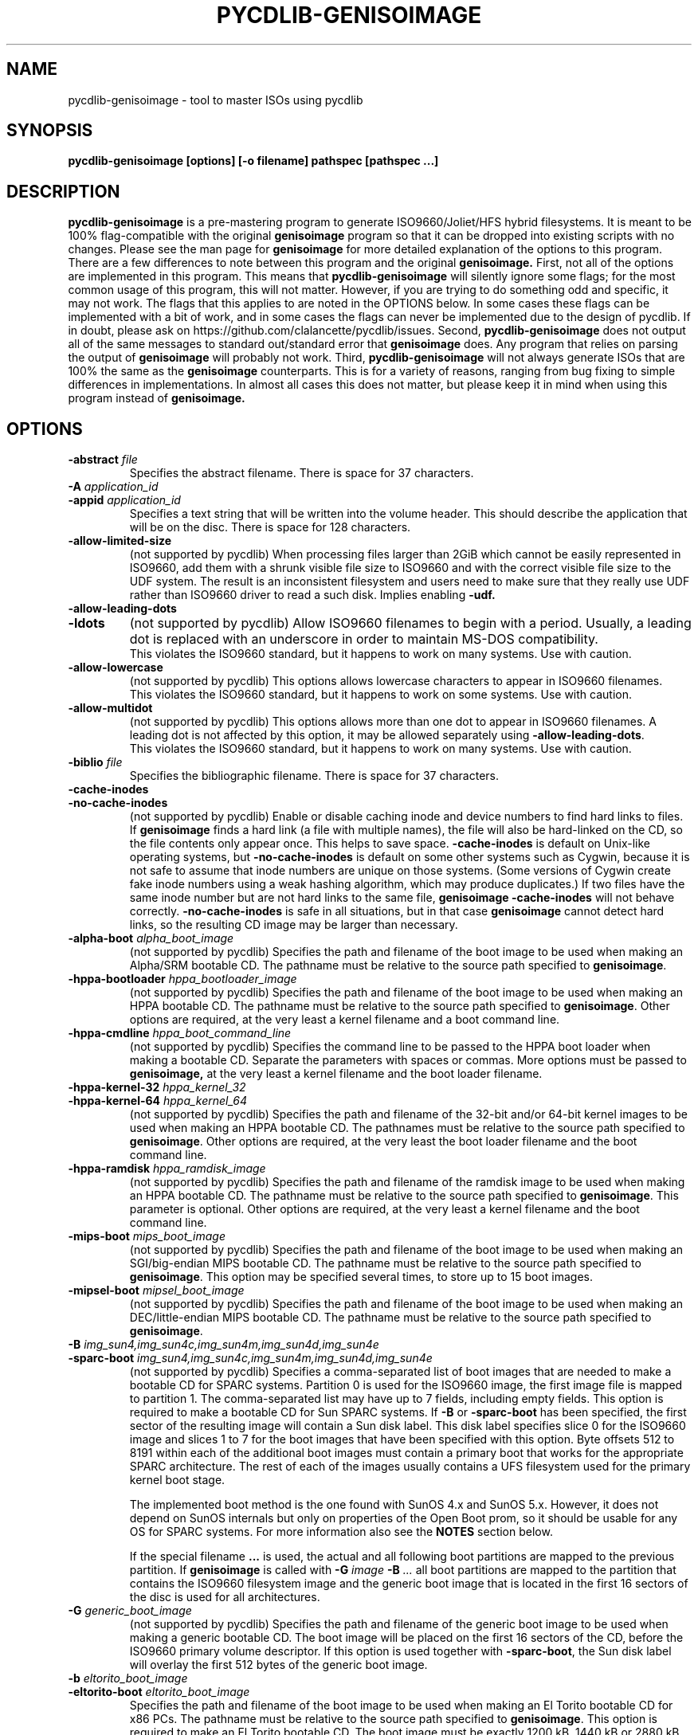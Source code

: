 .TH PYCDLIB-GENISOIMAGE 1 "Sep 2017" "pycdlib-genisoimage"

.SH NAME
pycdlib-genisoimage - tool to master ISOs using pycdlib

.SH SYNOPSIS
.B pycdlib-genisoimage [options] [-o filename] pathspec [pathspec ...]

.SH DESCRIPTION
.B pycdlib-genisoimage
is a pre-mastering program to generate ISO9660/Joliet/HFS hybrid filesystems.
It is meant to be 100% flag-compatible with the original
.B genisoimage
program so that it can be dropped into existing scripts with no changes.  Please
see the man page for
.B genisoimage
for more detailed explanation of the options to this program.  There are a few
differences to note between this program and the original
.B genisoimage.
First, not all of the options are implemented in this program.  This means that
.B pycdlib-genisoimage
will silently ignore some flags; for the most common usage of this program,
this will not matter.  However, if you are trying to do something odd and
specific, it may not work.  The flags that this applies to are noted in the
OPTIONS below.  In some cases these flags can be implemented with a bit of
work, and in some cases the flags can never be implemented due to the design
of pycdlib.  If in doubt, please ask on https://github.com/clalancette/pycdlib/issues.
Second,
.B pycdlib-genisoimage
does not output all of the same messages to standard out/standard error that
.B genisoimage
does.  Any program that relies on parsing the output of
.B genisoimage
will probably not work.  Third,
.B pycdlib-genisoimage
will not always generate ISOs that are 100% the same as the
.B genisoimage
counterparts.  This is for a variety of reasons, ranging from bug fixing to simple differences in implementations.  In almost all cases this does not matter, but please keep it in mind when using this program instead of
.B genisoimage.

.SH OPTIONS
.TP
.BI \-abstract " file"
Specifies the abstract filename.  There is space for 37 characters.
.TP
.BI \-A " application_id"
.TP
.BI \-appid " application_id"
Specifies a text string that will be written into the volume header.
This should describe the application that will be on the disc.  There
is space for 128 characters.
.TP
.B \-allow\-limited\-size
(not supported by pycdlib) When processing files larger than 2GiB which cannot be easily represented in
ISO9660, add them with a shrunk visible file size to ISO9660 and with the
correct visible file size to the UDF system. The result is an inconsistent
filesystem and users need to make sure that they really use UDF rather than
ISO9660 driver to read a such disk. Implies enabling
.BR \-udf.
.TP
.B \-allow\-leading\-dots
.TP
.B \-ldots
(not supported by pycdlib) Allow ISO9660 filenames to begin with a period.  Usually, a leading dot is
replaced with an underscore in order to maintain MS-DOS compatibility.
.br
This violates the ISO9660 standard, but it happens to work on many systems.
Use with caution.
.TP
.B \-allow\-lowercase
(not supported by pycdlib) This options allows lowercase characters to appear in ISO9660 filenames.
.br
This violates the ISO9660 standard, but it happens to work on some systems.
Use with caution.
.TP
.B \-allow\-multidot
(not supported by pycdlib) This options allows more than one dot to appear in ISO9660 filenames.
A leading dot is not affected by this option, it
may be allowed separately using
.BR \-allow\-leading\-dots .
.br
This violates the ISO9660 standard, but it happens to work on many systems.
Use with caution.
.TP
.BI \-biblio " file"
Specifies the bibliographic filename.  There is space for 37 characters.
.TP
.B \-cache\-inodes
.TP
.B \-no\-cache\-inodes
(not supported by pycdlib) Enable or disable caching inode and device numbers to find hard links
to files.  If
.B genisoimage
finds a hard link (a file with multiple names), the file will also be
hard-linked on the CD, so the file contents only appear once.  This
helps to save space.
.B \-cache\-inodes
is default on Unix-like operating systems, but
.B \-no\-cache\-inodes
is default on some other systems such as Cygwin, because it is not safe
to assume that inode numbers are unique on those systems.  (Some
versions of Cygwin create fake inode numbers using a weak hashing
algorithm, which may produce duplicates.)  If two files have the same
inode number but are not hard links to the same file,
.B genisoimage \-cache\-inodes
will not behave correctly.
.B \-no\-cache\-inodes
is safe in all situations, but in that case
.B genisoimage
cannot detect hard links, so the resulting CD image may be larger
than necessary.
.TP
.BI \-alpha\-boot " alpha_boot_image"
(not supported by pycdlib) Specifies the path and filename of the boot image to be used when
making an Alpha/SRM bootable CD. The pathname must be relative to the
source path specified to
.BR genisoimage .
.TP
.BI \-hppa\-bootloader " hppa_bootloader_image"
(not supported by pycdlib) Specifies the path and filename of the boot image to be used when
making an HPPA bootable CD. The pathname must be relative to the
source path specified to
.BR genisoimage .
Other options are required, at the very least a kernel filename and
a boot command line.
.TP
.BI \-hppa\-cmdline " hppa_boot_command_line"
(not supported by pycdlib) Specifies the command line to be passed to the HPPA boot loader when
making a bootable CD. Separate the parameters with spaces or
commas. More options must be passed to
.B genisoimage,
at the very least a kernel filename and the boot loader filename.
.TP
.BI \-hppa\-kernel\-32 " hppa_kernel_32"
.TP
.BI \-hppa\-kernel\-64 " hppa_kernel_64"
(not supported by pycdlib) Specifies the path and filename of the 32-bit and/or 64-bit kernel images
to be used when making an HPPA bootable CD. The pathnames must be
relative to the source path specified to
.BR genisoimage .
Other options are required, at the very least the boot loader filename
and the boot command line.
.TP
.BI \-hppa\-ramdisk " hppa_ramdisk_image"
(not supported by pycdlib) Specifies the path and filename of the ramdisk image to be used when
making an HPPA bootable CD. The pathname must be relative to the
source path specified to
.BR genisoimage .
This parameter is optional.  Other options are required, at the very
least a kernel filename and the boot command line.
.TP
.BI \-mips\-boot " mips_boot_image"
(not supported by pycdlib) Specifies the path and filename of the boot image to be used when
making an SGI/big-endian MIPS bootable CD. The pathname must be
relative to the source path specified to
.BR genisoimage .
This option may be specified several times, to store up to 15 boot
images.
.TP
.BI \-mipsel\-boot " mipsel_boot_image"
(not supported by pycdlib) Specifies the path and filename of the boot image to be used when
making an DEC/little-endian MIPS bootable CD. The pathname must be
relative to the source path specified to
.BR genisoimage .
.TP
.BI \-B " img_sun4,img_sun4c,img_sun4m,img_sun4d,img_sun4e"
.TP
.BI \-sparc\-boot " img_sun4,img_sun4c,img_sun4m,img_sun4d,img_sun4e"
(not supported by pycdlib) Specifies a comma-separated list of boot images that are needed to make
a bootable CD for SPARC systems.
Partition 0 is used for the ISO9660 image, the first image file is mapped
to partition 1.
The comma-separated list may have up to 7 fields, including empty fields.
This option is required to make a bootable CD for Sun SPARC systems.
If
.B \-B
or
.B \-sparc\-boot
has been specified, the first sector of the resulting image will
contain a Sun disk label. This disk label specifies slice 0 for the
ISO9660 image and slices 1 to 7 for the boot images that
have been specified with this option. Byte offsets 512 to 8191
within each of the additional boot images must contain a primary boot
that works for the appropriate SPARC architecture. The rest of each
of the images usually contains a UFS filesystem used for the primary
kernel boot stage.
.IP
The implemented boot method is the one found with SunOS 4.x and SunOS 5.x.
However, it does not depend on SunOS internals but only on properties of
the Open Boot prom, so it should be usable for any OS for SPARC systems.
For more information also see the
.B NOTES
section below.
.IP
If the special filename
.B ...
is used, the actual and all following boot partitions are mapped to the
previous partition. If
.B genisoimage
is called with
.BI \-G " image " \-B " ..."
all boot partitions are mapped to the partition that contains the ISO9660
filesystem image and the generic boot image that is located in the first
16 sectors of the disc is used for all architectures.
.TP
.BI \-G " generic_boot_image"
(not supported by pycdlib) Specifies the path and filename of the generic boot image to be used when making
a generic bootable CD.  The boot image will be placed on the first 16
sectors of the CD, before the ISO9660 primary volume descriptor.
If this option is used together with
.BR \-sparc\-boot ,
the Sun disk label will overlay the first 512 bytes of the generic
boot image.
.TP
.BI \-b " eltorito_boot_image"
.TP
.BI \-eltorito\-boot " eltorito_boot_image"
Specifies the path and filename of the boot image to be used when making
an El Torito bootable CD for x86 PCs. The pathname must be relative to
the source path specified to
.BR genisoimage .
This option is required to make an El Torito bootable CD.
The boot image must be exactly 1200 kB, 1440 kB or 2880 kB, and
.B genisoimage
will use this size when creating the output ISO9660 filesystem.  The PC
BIOS will use the image to emulate a floppy disk, so the first 512-byte
sector should contain PC boot code.  This will work, for example, if
the boot image is a LILO-based boot floppy.
.IP
If the boot image is not an image of a floppy, you need to add either
.BR \-hard\-disk\-boot " or " \-no\-emul\-boot .
If the system should not boot off the emulated disk, use
.BR \-no\-boot .
.IP
If
.B \-sort
has not been specified, the boot images are sorted
with low priority (+2) to the beginning of the medium.
If you don't like this, you need to specify a sort weight of 0 for the boot images.
.TP
.B \-eltorito\-alt\-boot
Start with a new set of El Torito boot parameters.  Up to 63 El Torito
boot entries may be stored on a single CD.
.TP
.BI \-hard\-disk\-boot
Specifies that the boot image used to create El Torito bootable CDs is
a hard disk image. The image must begin with a master boot
record that contains a single partition.
.TP
.BI \-no\-emul\-boot
Specifies that the boot image used to create El Torito bootable CDs is
a "no emulation" image. The system will load and execute this image without
performing any disk emulation.
.TP
.BI \-no\-boot
Specifies that the created El Torito CD should be marked as not bootable. The
system will provide an emulated drive for the image, but will boot off
a standard boot device.
.TP
.BI \-boot\-load\-seg " segment_address"
Specifies the load segment address of the boot image for no-emulation
El Torito CDs.
.TP
.BI \-boot\-load\-size " load_sectors"
Specifies the number of "virtual" (512-byte) sectors to load in
no-emulation mode.  The default is to load the entire boot file.  Some
BIOSes may have problems if this is not a multiple of 4.
.TP
.B \-boot\-info\-table
Specifies that a 56-byte table with information of the CD-ROM layout
will be patched in at offset 8 in the boot file.
.TP
.BI \-C " last_sess_start,next_sess_start"
.TP
.BI \-cdrecord\-params " last_sess_start,next_sess_start"
(not supported by pycdlib) This option is needed to create a CD Extra or the image of a second
session or a higher-level session for a multisession disc.
.B \-C
takes two numbers separated by a comma. The first is the first sector
in the last session of the disc that should be appended to.
The second number is the starting sector number of the new session.
The correct numbers may be retrieved by calling
.B wodim \-msinfo ...
If
.B \-C
is used in conjunction with
.BR \-M ,
.B genisoimage
will create a filesystem image that is intended to be a continuation
of the previous session.
If
.B \-C
is used without
.BR \-M ,
.B genisoimage
will create a filesystem image that is intended to be used for a second
session on a CD Extra. This is a multisession CD that holds audio data
in the first session and an ISO9660 filesystem in the second session.
.TP
.BI \-c " boot_catalog"
.TP
.BI \-eltorito\-catalog " boot_catalog"
Specifies the path and filename of the boot catalog, which is required
for an El Torito bootable CD. The pathname must be relative to the source
path specified to
.BR genisoimage .
This file will be inserted into the output tree and not created
in the source filesystem, so be
sure the specified filename does not conflict with an existing file, or
it will be excluded. Usually a name like
.I boot.catalog
is chosen.
.IP
If
.B \-sort
has not been specified, the boot catalog sorted
with low priority (+1) to the beginning of the medium.
If you don't like this, you need to specify a sort weight of 0 for the boot catalog.
.TP
.B \-check\-oldnames
(not supported by pycdlib) Check all filenames imported from the old session for compliance with
the ISO9660 file naming rules.
Without this option, only names longer than 31 characters are checked,
as these files are a serious violation of the ISO9660 standard.
.TP
.BI \-check\-session " file"
(not supported by pycdlib) Check all old sessions for compliance with actual
.B genisoimage
ISO9660 file naming rules.
This is a high-level option that combines
.B \-M
.I file
.BR "\-C 0,0 \-check\-oldnames" .
For the parameter
.IR file ,
see the description of
.BR \-M .
.TP
.BI \-checksum_algorithm_iso " alg1,alg2,..."
(not supported by pycdlib) Specify the checksum types desired for the output image.
.TP
.BI \-checksum_algorithm_template " alg1,alg2,..."
(not supported by pycdlib) Specify the checksum types desired for the output jigdo template.
.TP
.BI \-copyright " file"
Specifies copyright information, typically a filename on the disc.
There is space for 37 characters.
.TP
.B \-d
.TP
.B \-omit\-period
(not supported by pycdlib) Do not append a period to files that do not have one.
.br
This violates the ISO9660 standard, but it happens to work on many systems.
Use with caution.
.TP
.B \-D
.TP
.B \-disable\-deep\-relocation
(not supported by pycdlib) Do not use deep directory relocation, and instead just pack them in the
way we see them.
.br
If ISO9660:1999 has not been selected,
this violates the ISO9660 standard, but it happens to work on many systems.
Use with caution.
.TP
.B \-debug
(not supported by pycdlib) Set debug flag.
.TP
.BI \-dir\-mode " mode"
(not supported by pycdlib) Overrides the mode of directories used to create the image to
.IR mode ,
specified as 4 digits of permission bits as in
.BR chmod (1).
This option automatically enables Rock Ridge extensions.
.TP
.B \-dvd\-video
(not supported by pycdlib) Generate a DVD-Video compliant UDF filesystem. This is done by sorting the
order of the content of the appropriate files and by adding padding
between the files if needed.
Note that the sorting only works if the DVD-Video filenames include uppercase
characters only.
.IP
Note that in order to get a DVD-Video compliant filesystem image, you
need to prepare a DVD-Video compliant directory tree.  This requires a
directory
.B VIDEO_TS
(all caps) in the root directory of the resulting DVD, and usually
another directory
.BR AUDIO_TS .
.B VIDEO_TS
needs to include all needed files (filenames must be all caps) for a
compliant DVD-Video filesystem.
.TP
.BI \-e " efi_boot_file"
.TP
.BI \-efi\-boot " efi_boot_file"
Set EFI boot image name.
.TP
.B \-f
.TP
.B \-follow\-links
(not supported by pycdlib) Follow symbolic links when generating the filesystem.  When this option is not
in use, symbolic links will be entered using Rock Ridge if enabled, otherwise
they will be ignored.
.TP
.BI \-file\-mode " mode"
(not supported by pycdlib) Overrides the mode of regular files used to create the image to
.IR mode ,
specified as 4 digits of permission bits as in
.BR chmod (1).
This option automatically enables Rock Ridge extensions.
.TP
.BI \-gid " gid"
(not supported by pycdlib) Overrides the group ID read from the source files to the value of
.IR gid .
Specifying this option automatically enables Rock Ridge extensions.
.TP
.B \-gui
(not supported by pycdlib) Switch the behaviour for a GUI. This currently makes the output more verbose
but may have other effects in the future.
.TP
.B \-graft\-points
(not supported by pycdlib) Allow use of graft points for filenames. If this option is used, all
filenames are checked for graft points. The filename is divided at the
first unescaped equal sign. All occurrences of `\(rs' and `=' characters
must be escaped with `\(rs' if
.B \-graft\-points
has been specified.
.TP
.BI \-hide " glob"
Hide any files matching
.IR glob ,
a shell wildcard pattern, from being seen in the ISO9660 or Rock Ridge
directory.
.I glob
may match any part of the filename or path.  If
.I glob
matches a directory, the contents of that directory will be hidden.
In order to match a directory name, make sure the pathname does not include
a trailing `/' character.
All the hidden files will still be written to the output CD image file.
See also
.BR \-hide\-joliet ,
and
.IR README.hide .
This option may be used multiple times.
.TP
.BI \-hide\-list " file"
A file containing a list of shell wildcards to be hidden.  See
.BR \-hide .
.TP
.BI \-hidden " glob"
Add the hidden (existence) ISO9660 directory attribute for files and
directories matching
.IR glob ,
a shell wildcard pattern.  This attribute will prevent the files from
being shown by some MS-DOS and Windows commands.
.I glob
may match any part of the filename or path.
In order to match a directory name, make sure the pathname does not include
a trailing `/' character.
This option may be used multiple times.
.TP
.BI \-hidden\-list " file"
A file containing a list of shell wildcards to get the hidden
attribute.  See
.BR \-hidden .
.TP
.BI \-hide\-joliet " glob"
Hide files and directories matching
.IR glob ,
a shell wildcard pattern, from being seen in the Joliet directory.
.I glob
may match any part of the filename or path.  If
.I glob
matches a directory, the contents of that directory will be hidden.
In order to match a directory name, make sure the pathname does not include
a trailing `/' character.
All the hidden files will still be written to the output CD image file.
This option is usually used with
.BR \-hide .
See also
.IR README.hide .
This option may be used multiple times.
.TP
.BI \-hide\-joliet\-list " file"
A file containing a list of shell wildcards to be hidden from the
Joliet tree.  See
.BR \-hide\-joliet .
.TP
.B \-hide\-joliet\-trans\-tbl
(not supported by pycdlib) Hide the
.I TRANS.TBL
files from the Joliet tree.
These files usually don't make sense in the Joliet world as they list
the real name and the ISO9660 name which may both be different from the
Joliet name.
.TP
.B \-hide\-rr\-moved
(not supported by pycdlib) Rename the directory
.I RR_MOVED
to
.I .rr_moved
in the Rock Ridge tree.
It seems to be impossible to completely hide the
.I RR_MOVED
directory from the Rock Ridge tree.
This option only makes the visible tree less confusing for
people who don't know what this directory is for.
If you need to have no
.I RR_MOVED
directory at all, you should use
.BR \-D .
Note that if
.B \-D
has been specified, the resulting filesystem is not ISO9660
level-1 compliant and will not be readable on MS-DOS.
See also the
.B NOTES
section.
.TP
.BI \-input\-charset " charset"
(not supported by pycdlib) Input charset that defines the characters used in local filenames.
To get a list of valid charset names, call
.BR "genisoimage \-input\-charset help" .
To get a 1:1 mapping, you may use
.B default
as charset name. The default initial values are
.I cp437
on DOS-based systems and
.I iso8859-1
on all other systems.
.TP
.BI \-output\-charset " charset"
(not supported by pycdlib) Output charset that defines the characters that will be used in Rock Ridge
filenames.  Defaults to the input charset.  See
.B CHARACTER SETS
section below for more details.
.TP
.BI \-iso\-level " level"
Set the ISO9660 conformance level. Valid numbers are 1 to 4.
.IP
With level 1, files may only consist of one section and filenames are
restricted to 8.3 characters.
.IP
With level 2, files may only consist of one section.
.IP
With level 3, no restrictions (other than ISO-9660:1988) do apply.
.IP
With all ISO9660 levels from 1 to 3, all filenames are restricted to
uppercase letters, numbers and underscores (_). Filenames are
limited to 31 characters, directory nesting is limited to 8
levels, and pathnames are limited to 255 characters.
.IP
Level 4 officially does not exist but
.B genisoimage
maps it to ISO-9660:1999, which is ISO9660 version 2.
.IP
With level 4, an enhanced volume descriptor with version number
and file structure version number set to 2 is emitted.
Directory nesting is not limited to 8 levels,
there is no need for a file to contain a dot and the dot has no
special meaning, filenames do not have version numbers,
.\" (f XXX ??? The character used for filling byte positions which are
.\"     specified to be characters is subject to agreement between the
.\"     originator and the recipient of the volume),
and filenames can be up to 207 characters long, or 197 characters if
Rock Ridge is used.
.IP
When creating Version 2 images,
.B genisoimage
emits an enhanced volume descriptor, similar but not identical to a
primary volume descriptor. Be careful not to use broken software
to make ISO9660 images bootable by assuming a second PVD copy and patching
this putative PVD copy into an El Torito VD.
.TP
.B \-J
Generate Joliet directory records in addition to regular ISO9660
filenames.  This is primarily useful when the discs are to be used on
Windows machines.  Joliet filenames are specified in Unicode and each
path component can be up to 64 Unicode characters long.
Note that Joliet is not a standard \(em only Microsoft Windows and Linux
systems can read Joliet extensions.  For greater portability, consider
using both Joliet and Rock Ridge extensions.
.TP
.B \-joliet\-long
(not supported by pycdlib) Allow Joliet filenames to be up to 103 Unicode characters, instead of
64.  This breaks the Joliet specification, but appears to work. Use
with caution.
.\" The number 103 is derived from: the maximum Directory Record Length
.\" (254), minus the length of Directory Record (33), minus CD-ROM XA
.\" System Use Extension Information (14), divided by the UTF-16
.\" character size (2).
.TP
.BI \-jcharset " charset"
(not supported by pycdlib) A combination of
.B \-J \-input\-charset
.IR charset .
.TP
.B \-l
.TP
.B \-full\-iso9660\-filenames
(not supported by pycdlib) Allow full 31-character filenames.  Normally the ISO9660 filename will be in an
8.3 format which is compatible with MS-DOS, even though the ISO9660 standard
allows filenames of up to 31 characters.  If you use this option, the disc may
be difficult to use on a MS-DOS system, but will work on most other systems.
Use with caution.
.TP
.B \-L
Outdated option; use
.B \-allow\-leading\-dots
instead.
.TP
.BI \-jigdo\-jigdo " jigdo_file"
(not supported by pycdlib) Produce a
.B jigdo
.I .jigdo
metadata file as well as the filesystem image.
.TP
.BI \-jigdo\-template " template_file"
(not supported by pycdlib) Produce a
.B jigdo
.I .template
file as well as the filesystem image.
.TP
.BI \-jigdo\-min\-file\-size " size"
(not supported by pycdlib) Specify the minimum size for a file to be listed in the
.I .jigdo
file. Default (and minimum allowed) is 1KB.
.TP
.BI \-jigdo\-force\-md5 " path"
(not supported by pycdlib) Specify a file pattern where files
.I must
be contained in the externally-supplied MD5 list as supplied by
.BR \-md5\-list .
.TP
.BI \-jigdo\-exclude " path"
(not supported by pycdlib) Specify a file pattern where files will not be listed in the
.I .jigdo
file.
.TP
.BI \-jigdo\-map " path"
(not supported by pycdlib) Specify a pattern mapping for the jigdo file
(e.g.
.IR Debian=/mirror/debian ).
.TP
.BI \-md5\-list " md5_file"
(not supported by pycdlib) Specify a file containing the MD5sums, sizes and pathnames of the
files to be included in the
.I .jigdo
file.
.TP
.BI \-jigdo\-template\-compress " algorithm"
(not supported by pycdlib) Specify a compression algorithm to use for template date. gzip and
bzip2 are currently supported, and gzip is the default.
.TP
.BI \-log\-file " log_file"
Redirect all error, warning and informational messages to
.I log_file
instead of the standard error.
.TP
.BI \-m " glob"
Exclude files matching
.IR glob ,
a shell wildcard pattern, from being written to CD-ROM.
.I glob
may match either the filename component or the full pathname.
This option may be used multiple times.  For example:
.sp
     genisoimage \-o rom \-m \(aq*.o\(aq \-m core \-m foobar
.sp
would exclude all files ending in `.o', or called
.IR core " or " foobar
from the image.  Note that if you had a directory called
.IR foobar ,
it too (and of course all its descendants) would be excluded.
.TP
.BI \-exclude\-list " file"
A file containing a list of shell wildcards to be excluded.  See
.BR \-m .
.TP
.B \-max\-iso9660\-filenames
(not supported by pycdlib) Allow ISO9660 filenames to be up to 37 characters long.
This option enables
.B \-N
as the extra name space is taken from the space reserved for
file version numbers.
.br
This violates the ISO9660 standard, but it happens to work on many systems.
Although a conforming application needs to provide a buffer space of at
least 37 characters, discs created with this option may cause a buffer
overflow in the reading operating system. Use with extreme care.
.TP
.BI \-M " path"
.TP
.BI \-M " device"
.TP
.BI \-dev " device"
(not supported by pycdlib) Specifies path to existing ISO9660 image to be merged. The alternate form
takes a SCSI device specifier that uses the same syntax as the
.B dev=
parameter of
.BR wodim .
The output of
.B genisoimage
will be a new session which should get written to the end of the
image specified in
.BR \-M .
Typically this requires multisession capability for the CD recorder
used to write the image.  This option may only be used in conjunction
with
.BR \-C .
.TP
.B \-N
.TP
.B \-omit\-version\-number
(not supported by pycdlib) Omit version numbers from ISO9660 filenames.
.br
This violates the ISO9660 standard, but no one really uses the
version numbers anyway.  Use with caution.
.TP
.BI \-new\-dir\-mode " mode"
(not supported by pycdlib) Specify the mode, a 4-digit number as used in
.BR chmod (1),
to use when creating new directories in the filesystem image.  The
default is 0555.
.TP
.B \-nobak
.TP
.B \-no\-bak
Exclude backup files files on the ISO9660 filesystem; that is,
filenames that contain the characters `~' or `#' or end in
.IR .bak .
These are typically backup files for Unix text editors.
.TP
.B \-force\-rr
(not supported by pycdlib) Do not use the automatic Rock Ridge attributes recognition for previous sessions.
This can work around problems with images created by, e.g., NERO Burning ROM.
.TP
.B \-no\-rr
(not supported by pycdlib) Do not use the Rock Ridge attributes from previous sessions.
This may help to avoid problems when
.B genisoimage
finds illegal Rock Ridge signatures on an old session.
.TP
.B \-no\-split\-symlink\-components
(not supported by pycdlib) Don't split the symlink components, but begin a new Continuation Area (CE)
instead. This may waste some space, but the SunOS 4.1.4 cdrom driver
has a bug in reading split symlink components.
.IP
It is questionable whether this option is useful nowadays.
.TP
.B \-no\-split\-symlink\-fields
(not supported by pycdlib) Don't split the symlink fields, but begin a new Continuation Area (CE)
instead. This may waste some space, but the SunOS 4.1.4 and
Solaris 2.5.1 cdrom driver have a bug in reading split symlink fields
(a `/' can be dropped).
.IP
It is questionable whether this option is useful nowadays.
.TP
.BI \-o " filename"
Specify the output file for the the ISO9660 filesystem image.
This can be a disk file, a tape drive, or it can correspond directly
to the device name of the optical disc writer.  If not specified, stdout is
used.  Note that the output can also be a block device for a regular
disk partition, in which case the ISO9660 filesystem can be mounted
normally to verify that it was generated correctly.
.TP
.B \-pad
(not supported by pycdlib) Pad the end of the whole image by 150 sectors (300 kB).  This option is
enabled by default.  If used in combination with
.BR \-B ,
padding is inserted between the ISO9660 partition and the boot
partitions, such that the first boot partition starts
on a sector number that is a multiple of 16.
.IP
The padding is needed as many operating systems (e.g. Linux)
implement read-ahead bugs in their filesystem I/O. These bugs result in read
errors on files that are located near the end of a track, particularly
if the disc is written in Track At Once mode, or where a CD audio track
follows the data track.
.\" XXX: Someone should check to see if the Linux readahead bug is
.\" XXX: still present, and update this comment accordingly.
.TP
.B \-no\-pad
(not supported by pycdlib) Do not pad the end by 150 sectors (300 kB) and do not make the the boot partitions
start on a multiple of 16 sectors.
.TP
.BI \-path\-list " file"
(not supported by pycdlib) A file containing a list of
.I pathspec
directories and filenames to be added to the ISO9660 filesystem. This list
of pathspecs are processed after any that appear on the command line. If the
argument is
.IR \- ,
the list is read from the standard input.
.TP
.B \-P
Outdated option; use
.B \-publisher
instead.
.TP
.BI \-publisher " publisher_id"
Specifies a text string that will be written into the volume header.
This should describe the publisher of the CD-ROM, usually with a
mailing address and phone number.  There is space for 128 characters.
.TP
.BI \-p " preparer_id"
.TP
.BI \-preparer " preparer_id"
Specifies a text string that will be written into the volume header.
This should describe the preparer of the CD-ROM, usually with a mailing
address and phone number.  There is space for 128 characters.
.TP
.B \-print\-size
Print estimated filesystem size in multiples of the sector size (2048 bytes)
and exit. This option is needed for
Disk At Once mode and with some CD-R drives when piping directly into
.BR wodim ,
cases where
.B wodim
needs to know the size of the filesystem image in advance.
Old versions of
.B mkisofs
wrote this information (among other information) to
.IR stderr .
As this turns out to be hard to parse, the number without any other information
is now printed on
.I stdout
too.
If you like to write a simple shell script, redirect
.I stderr
and catch the number from
.IR stdout .
This may be done with:
.sp
     cdblocks=\` genisoimage \-print\-size \-quiet .\|.\|. \`
.br
     genisoimage .\|.\|. | wodim .\|.\|. tsize=${cdblocks}s \-
.TP
.B \-quiet
This makes
.B genisoimage
even less verbose.  No progress output will be provided.
.TP
.B \-R
.TP
.B \-rock
Generate SUSP and RR records using the Rock Ridge protocol to further describe
the files on the ISO9660 filesystem.
.TP
.B \-r
.TP
.B \-rational\-rock
This is like the \-R option, but file ownership and modes are set to
more useful values.  The uid and gid are set to zero, because they are
usually only useful on the author's system, and not useful to the
client.  All the file read bits are set true, so that files and
directories are globally readable on the client.  If any execute bit is
set for a file, set all of the execute bits, so that executables are
globally executable on the client.  If any search bit is set for a
directory, set all of the search bits, so that directories are globally
searchable on the client.  All write bits are cleared, because the
filesystem will be mounted read-only in any case.  If any of the special
mode bits are set, clear them, because file locks are not useful on a
read-only filesystem, and set-id bits are not desirable for uid 0 or
gid 0.
When used on Win32, the execute bit is set on
.I all
files. This is a result of the lack of file permissions on Win32 and the
Cygwin POSIX emulation layer.  See also
.BR \-uid ", " \-gid ,
.BR \-dir\-mode ", " \-file\-mode
and
.BR \-new\-dir\-mode .
.TP
.B \-relaxed\-filenames
(not supported by pycdlib) Allows ISO9660 filenames to include all 7-bit ASCII characters except
lowercase letters.
.br
This violates the ISO9660 standard, but it happens to work on many systems.
Use with caution.
.TP
.BI \-root " dir"
(not supported by pycdlib) Moves all files and directories into
.I dir
in the image. This is essentially the
same as using
.B \-graft\-points
and adding
.I dir
in front of every pathspec, but is easier to use.
.I dir
may actually be several levels deep. It is
created with the same permissions as other graft points.
.TP
.BI \-old-root " dir"
(not supported by pycdlib) This option is necessary when writing a multisession
image and the previous (or even older) session was written with
.B -root
.IR dir .
Using a directory name not found in the previous session
causes
.B genisoimage
to abort with an error.
Without this option,
.B genisoimage
would not be able to find unmodified files and would
be forced to write their data into the image once more.
.B \-root
and
.B \-old-root
are meant to be used together to do incremental backups.
The initial session would e.g. use:
.B genisoimage \-root backup_1
.IR dirs .
The next incremental backup with
.B genisoimage \-root backup_2 \-old-root backup_1
.I dirs
would take another snapshot of these directories. The first
snapshot would be found in
.BR backup_1 ,
the second one in
.BR backup_2 ,
but only modified or new files need to be written
into the second session.
Without these options, new files would be added and old ones would be
preserved. But old ones would be overwritten if the file was
modified. Recovering the files by copying the whole directory back
from CD would also restore files that were deleted
intentionally. Accessing several older versions of a file requires
support by the operating system to choose which sessions are to be
mounted.
.TP
.BI \-s " sector type"
.TP
.BI \-sectype " sector type"
(not supported by pycdlib) Set output sector type to e.g. data/xa1/raw.
 .TP
.BI \-sort " sort_file"
(not supported by pycdlib) Sort file locations on the media. Sorting is controlled by a file that
contains pairs of filenames and sorting offset weighting.
If the weighting is higher, the file will be located closer to the
beginning of the media, if the weighting is lower, the file will be located
closer to the end of the media. There must be only one space or tabs
character between the filename and the
weight and the weight must be the last characters on a line. The filename
is taken to include all the characters up to, but not including the last
space or tab character on a line. This is to allow for space characters to
be in, or at the end of a filename.
This option does
.B not
sort the order of the filenames that appear
in the ISO9660 directory. It sorts the order in which the file data is
written to the CD image, which is useful in order to optimize the
data layout on a CD. See
.B README.sort
for more details.
.TP
.BI \-sparc\-boot " img_sun4,img_sun4c,img_sun4m,img_sun4d,img_sun4e"
(not supported by pycdlib) See
.B \-B
above.
.TP
.BI \-sparc\-label " label"
(not supported by pycdlib) Set the Sun disk label name for the Sun disk label that is created with
.BR \-sparc-boot .
.TP
.B \-split\-output
(not supported by pycdlib) Split the output image into several files of approximately 1 GB each.
This helps to create DVD-sized ISO9660 images on operating systems without
large file support.
.B wodim
will concatenate more than one file into a single track if writing to a DVD.
To make
.B \-split\-output
work,
.BI \-o " filename"
must be specified. The resulting output images will be named:
.IR filename_00 ", " filename_01 ", " filename_02 ....
.TP
.BI \-stream\-media\-size " #"
(not supported by pycdlib) Select streaming operation and set the media size to # sectors.
This allows you to pipe the output of the
.BR tar (1)
program into
.B genisoimage
and to create an ISO9660 filesystem without the need of an intermediate
tar archive file.
If this option has been specified,
.B genisoimage
reads from
.I stdin
and creates a file with the name
.IR STREAM.IMG .
The maximum size of the file (with padding) is 200 sectors less than the
specified media size. If
.B \-no\-pad
has been specified, the file size is 50 sectors less than the specified media size.
If the file is smaller,
.B genisoimage
will write padding. This may take awhile.
.IP
The option
.B \-stream\-media\-size
creates simple ISO9660 filesystems only and may not used together with multisession
or hybrid filesystem options.
.TP
.BI \-stream\-file\-name " name"
(not supported by pycdlib) Reserved for future use.
.TP
.BI \-sunx86\-boot " UFS_img,,,AUX1_img"
(not supported by pycdlib) Specifies a comma-separated list of filesystem images that are needed to make
a bootable CD for Solaris x86 systems.
.IP
Note that partition 1 is used for the ISO9660 image and that partition 2 is
the whole disk, so partition 1 and 2 may not be used by external partition data.
The first image file is mapped to partition 0.
There may be empty fields in the comma-separated list,
and list entries for partition 1 and 2 must be empty.
The maximum number of supported partitions is 8 (although the Solaris x86
partition table could support up to 16 partitions), so it is impossible
to specify more than 6 partition images.
This option is required to make a bootable CD for Solaris x86 systems.
.IP
If
.B \-sunx86\-boot
has been specified, the first sector of the resulting image will
contain a PC fdisk label with a Solaris type 0x82 fdisk partition that
starts at offset 512 and spans the whole CD.
In addition, for the Solaris type 0x82 fdisk partition, there is a
SVr4 disk label at offset 1024 in the first sector of the CD.
This disk label specifies slice 0 for the first (usually UFS type)
filesystem image that is used to boot the PC and slice 1 for
the ISO9660 image.
Slice 2 spans the whole CD slice 3 .\|.\|. slice 7 may be used for additional
filesystem images that have been specified with this option.
.IP
A Solaris x86 boot CD uses a 1024 byte sized primary boot that uses the
.B El-Torito no-emulation
boot mode and a secondary generic boot that is in CD sectors 1\|.\|.15.
For this reason, both
.BI "-b " bootimage " \-no\-emul\-boot"
and
.BI \-G " genboot"
must be specified.
.TP
.BI \-sunx86\-label " label"
(not supported by pycdlib) Set the SVr4 disk label name for the SVr4 disk label that is created with
.BR \-sunx86-boot .
.TP
.BI \-sysid " ID"
Specifies the system ID.  There is space for 32 characters.
.TP
.B \-T
.TP
.B \-translation\-table
(not supported by pycdlib) Generate a file
.I TRANS.TBL
in each directory on the CD-ROM, which can be used
on non-Rock\ Ridge-capable systems to help establish the correct filenames.
There is also information present in the file that indicates the major and
minor numbers for block and character devices, and each symlink has the name of
the link file given.
.TP
.BI \-table\-name " table_name"
(not supported by pycdlib) Alternative translation table filename (see above). Implies
.BR \-T .
If you are creating a multisession image you must use the same name
as in the previous session.
.TP
.BI \-ucs\-level " level"
Set Unicode conformance level in the Joliet SVD. The default level is 3.
It may be set to 1..3 using this option.
.TP
.B \-udf
(not supported by pycdlib) Include UDF filesystem support in the generated filesystem image.  UDF
support is currently in alpha status and for this reason, it is not
possible to create UDF-only images.  UDF data structures are currently
coupled to the Joliet structures, so there are many pitfalls with the
current implementation. There is no UID/GID support, there is no POSIX
permission support, there is no support for symlinks.  Note that UDF
wastes the space from sector ~20 to sector 256 at the beginning of the
disc in addition to the space needed for real UDF data structures.
.TP
.BI \-uid " uid"
(not supported by pycdlib) Overrides the uid read from the source files to the value of
.IR uid .
Specifying this option automatically enables Rock Ridge extensions.
.TP
.B \-use\-fileversion
(not supported by pycdlib) The option
.B \-use\-fileversion
allows
.B genisoimage
to use file version numbers from the filesystem.
If the option is not specified,
.B genisoimage
creates a version number of 1 for all files.
File versions are strings in the range
.I ;1
to
.I ;32767
This option is the default on VMS.
.TP
.B \-U
.TP
.B \-untranslated\-filenames
(not supported by pycdlib) Allows "untranslated" filenames, completely violating the ISO9660 standards
described above.  Enables the following flags:
.B \-d \-l \-N \-allow\-leading\-dots \-relaxed\-filenames
.BR "\-allow\-lowercase \-allow\-multidot \-no\-iso\-translate" .
Allows more than one `.' character in the filename, as well as
mixed-case filenames.  This is useful on HP-UX, where the built-in
.I cdfs
filesystem does not recognize any extensions. Use with extreme caution.
.TP
.B \-no\-iso\-translate
(not supported by pycdlib) Do not translate the characters `#' and `~' which are invalid for ISO9660 filenames.
Although invalid, these characters are often used by Microsoft systems.
.br
This violates the ISO9660 standard, but it happens to work on many systems.
Use with caution.
.TP
.BI \-V " volid"
Specifies the volume ID (volume name or label) to be written into the
master block.  There is space for 32 characters.
The volume ID is used as the mount point by the Solaris volume
manager and as a label assigned to a disc on various other platforms
such as Windows and Apple Mac OS.
.TP
.BI \-volset " ID"
Specifies the volume set ID.  There is space for 128 characters.
.TP
.BI \-volset\-size " #"
Sets the volume set size to #.
The volume set size is the number of CDs that are in a CD volume set.
A volume set is a collection of one or more volumes, on which a set of
files is recorded.
.IP
Volume Sets are not intended to be used to create a set numbered CDs
that are part of e.g. a Operation System installation set of CDs.
Volume Sets are rather used to record a big directory tree that would not
fit on a single volume.
Each volume of a Volume Set contains a description of all the directories
and files that are recorded on the volumes where the sequence numbers
are less than, or equal to, the assigned Volume Set Size of the current
volume.
.IP
.B genisoimage
currently does not support a
.B \-volset\-size
that is larger than 1.
.IP
The option
.B \-volset\-size
must be specified before
.B \-volset\-seqno
on each command line.
.TP
.BI \-volset\-seqno " #"
Sets the volume set sequence number to #.
The volume set sequence number is the index number of the current
CD in a CD set.
The option
.B \-volset\-size
must be specified before
.B \-volset\-seqno
on each command line.
.TP
.B \-v
.TP
.B \-verbose
(not supported by pycdlib) Verbose execution. If given twice on the command line, extra debug information
will be printed.
.TP
.BI \-x " glob"
Identical to
.B \-m
.IR glob .
.TP
.B \-XA
Generate XA directory attruibutes.
.TP
.B \-xa
Generate rationalized XA directory attruibutes.
.TP
.B \-z
.TP
.B \-transparent\-compression
(not supported by pycdlib) Generate special
.I RRIP
records for transparently compressed files.
This is only of use and interest for hosts that support transparent
decompression, such as Linux 2.4.14 or later.  You must specify
.BR \-R " or " \-r
to enable Rock Ridge, and generate compressed files using the
.B mkzftree
utility before running
.BR genisoimage .
Note that transparent compression is a nonstandard Rock Ridge extension.
The resulting disks are only transparently readable if used on Linux.
On other operating systems you will need to call
.B mkzftree
by hand to decompress the files.
.\" ----------------------------------------
.SH "HFS OPTIONS"
.TP
.B \-hfs
(not supported by pycdlib) Create an ISO9660/HFS hybrid CD. This option should be used in conjunction
with the
.BR \-map ,
.B \-magic
and/or the various
.I double dash
options given below.
.TP
.B \-apple
(not supported by pycdlib) Create an ISO9660 CD with Apple's extensions. Similar to
.BR \-hfs ,
except that the Apple Extensions to ISO9660 are added instead of
creating an HFS hybrid volume.
Former
.B genisoimage
versions did include Rock Ridge attributes by default if
.B \-apple
was specified. This versions of
.B genisoimage
does not do this anymore. If you like to have Rock Ridge attributes,
you need to specify this separately.
.TP
.BI \-map " mapping_file"
(not supported by pycdlib) Use the
.I mapping_file
to set the CREATOR and TYPE information for a file based on the
filename's extension. A filename is
mapped only if it is not one of the know Apple/Unix file formats.
.TP
.BI \-magic " magic_file"
(not supported by pycdlib) The CREATOR and TYPE information is set by using a file's
.I magic number
(usually the first few bytes of a file). The
.I magic_file
is only used if a file is not one of the known Apple/Unix file formats, or
the filename extension has not been mapped using
.BR \-map .
.TP
.BI \-hfs\-creator " creator"
(not supported by pycdlib) Set the default CREATOR for all files. Must be exactly 4 characters.
.TP
.BI \-hfs\-type " type"
(not supported by pycdlib) Set the default TYPE for all files. Must be exactly 4 characters.
.TP
.B \-probe
(not supported by pycdlib) Search the contents of files for all the known Apple/Unix file formats.
However, the only way to check for
.I MacBinary
and
.I AppleSingle
files is to open and read them, so this option may
increase processing time. It is better to use one or more
.I double dash
options given below if the Apple/Unix formats in use are known.
.TP
.B \-no\-desktop
(not supported by pycdlib) Do not create (empty) Desktop files. New HFS Desktop files will be created
when the CD is used on a Macintosh (and stored in the System Folder).
By default, empty Desktop files are added to the HFS volume.
.TP
.B \-mac\-name
(not supported by pycdlib) Use the HFS filename as the starting point for the ISO9660, Joliet and
Rock Ridge filenames.
.TP
.BI \-boot\-hfs\-file " driver_file"
(not supported by pycdlib) Installs the
.I driver_file
that
.I may
make the CD bootable on a Macintosh.
.TP
.B \-part
(not supported by pycdlib) Generate an HFS partition table. By default, no partition table is generated,
but some older Macintosh CD-ROM drivers need an HFS partition table on the
CD-ROM to be able to recognize a hybrid CD-ROM.
.TP
.BI \-auto " AutoStart_file"
(not supported by pycdlib) Make the HFS CD use the QuickTime 2.0 Autostart feature to launch an
application or document. The given filename must be the name of a document or
application located at the top level of the CD. The filename must be less
than 12 characters. (Alpha).
.TP
.BI \-cluster\-size " size"
(not supported by pycdlib) Set the size in bytes of the cluster or allocation units of PC Exchange
files. Implies
.BR \-\-exchange .
.TP
.BI \-hide\-hfs " glob"
(not supported by pycdlib) Hide
.IR glob ,
a shell wildcard pattern, from the HFS volume.  The file or directory
will still exist in the ISO9660 and/or Joliet directory.
.I glob
may match any part of the filename.  Multiple globs may be excluded.
Example:
.sp
     genisoimage \-o rom \-hfs \-hide\-hfs \(aq*.o\(aq \-hide\-hfs foobar
.sp
would exclude all files ending in `.o' or called
.I foobar
from the HFS volume. Note that if you had a directory called
.IR foobar ,
it too (and of course all its descendants) would be excluded.  The
.I glob
can also be a path name relative to the source directories given on the
command line. Example:
.sp
     genisoimage \-o rom \-hfs \-hide\-hfs src/html src
.sp
would exclude just the file or directory called
.I html
from the
.I src
directory.  Any other file or directory called
.I html
in the tree will not be excluded.  Should be used with
.B \-hide
and/or
.BR \-hide\-joliet .
In order to match a directory name, make sure the pattern does not
include a trailing `/' character. See
.I README.hide
for more details.
.TP
.BI \-hide\-hfs\-list " file"
(not supported by pycdlib) Specify a file containing a list of wildcard patterns to be hidden as in
.BR \-hide\-hfs .
.TP
.BI \-hfs\-volid " hfs_volid"
(not supported by pycdlib) Volume name for the HFS partition. This is the name that is
assigned to the disc on a Macintosh and replaces the
.I volid
used with
.BR \-V .
.TP
.B \-icon\-position
(not supported by pycdlib) Use the icon position information, if it exists, from the Apple/Unix file.
The icons will appear in the same position as they would on a Macintosh
desktop. Folder location and size on screen, its scroll positions, folder
View (view as Icons, Small Icons, etc.) are also preserved.
.\" This option may become set by default in the future.
(Alpha).
.TP
.BI \-root\-info " file"
(not supported by pycdlib) Set the location, size on screen, scroll positions, folder View etc. for the
root folder of an HFS volume. See
.I README.rootinfo
for more information.  (Alpha)
.TP
.BI \-prep\-boot " file"
(not supported by pycdlib) PReP boot image file. Up to 4 are allowed. See
.I README.prep_boot
for more information.  (Alpha)
.TP
.BI \-chrp\-boot
(not supported by pycdlib) Add CHRP boot header.
.TP
.BI \-input\-hfs\-charset " charset"
(not supported by pycdlib) Input charset that defines the characters used in HFS filenames when
used with
.BR \-mac\-name .
The default charset is
.I cp10000
(Mac Roman).
.TP
.BI \-output\-hfs\-charset " charset"
(not supported by pycdlib) Output charset that defines the characters that will be used in the HFS
filenames. Defaults to the input charset.
.TP
.B \-hfs\-unlock
(not supported by pycdlib) By default,
.B genisoimage
will create an HFS volume that is locked.
This option leaves the volume unlocked so that other applications (e.g.
.BR hfsutils )
can modify the volume.
.TP
.BI \-hfs\-bless " folder_name"
(not supported by pycdlib) "Bless" the given directory (folder). This is usually the
.I System Folder
and is used in creating HFS bootable CDs. The name of the directory must
be the whole path name as
.B genisoimage
sees it.  E.g., if the given pathspec is
.I ./cddata
and the required folder is called
.IR "System Folder" ,
the whole path name is
.I \(dq/cddata/System Folder\(dq
(remember to use quotes if the name contains spaces).
.TP
.BI \-hfs\-parms " parameters"
(not supported by pycdlib) Override certain parameters used to create the HFS filesystem. Unlikely to
be used in normal circumstances.
.TP
.B \-\-cap
(not supported by pycdlib) Look for AUFS CAP Macintosh files. Search for CAP Apple/Unix file formats
only. Searching for the other possible Apple/Unix file formats is disabled,
unless other
.I double dash
options are given.
.TP
.B \-\-netatalk
(not supported by pycdlib) Look for NETATALK Macintosh files
.TP
.B \-\-double
(not supported by pycdlib) Look for AppleDouble Macintosh files
.TP
.B \-\-ethershare
(not supported by pycdlib) Look for Helios EtherShare Macintosh files
.TP
.B \-\-ushare
(not supported by pycdlib) Look for IPT UShare Macintosh files
.TP
.B \-\-exchange
(not supported by pycdlib) Look for PC Exchange Macintosh files
.TP
.B \-\-sgi
(not supported by pycdlib) Look for SGI Macintosh files
.TP
.B \-\-xinet
(not supported by pycdlib) Look for XINET Macintosh files
.TP
.B \-\-macbin
(not supported by pycdlib) Look for MacBinary Macintosh files
.TP
.B \-\-single
(not supported by pycdlib) Look for AppleSingle Macintosh files
.TP
.B \-\-dave
(not supported by pycdlib) Look for Thursby Software Systems DAVE Macintosh files
.TP
.B \-\-sfm
(not supported by pycdlib) Look for Microsoft's Services for Macintosh files (NT only) (Alpha)
.TP
.B \-\-osx\-double
(not supported by pycdlib) Look for Mac OS X AppleDouble Macintosh files
.TP
.B \-\-osx\-hfs
(not supported by pycdlib) Look for Mac OS X HFS Macintosh files

.SH SEE ALSO
genisoimage(1), pycdlib-compare(1), pycdlib-explorer(1)

.SH AUTHOR
Chris Lalancette <clalancette@gmail.com>
